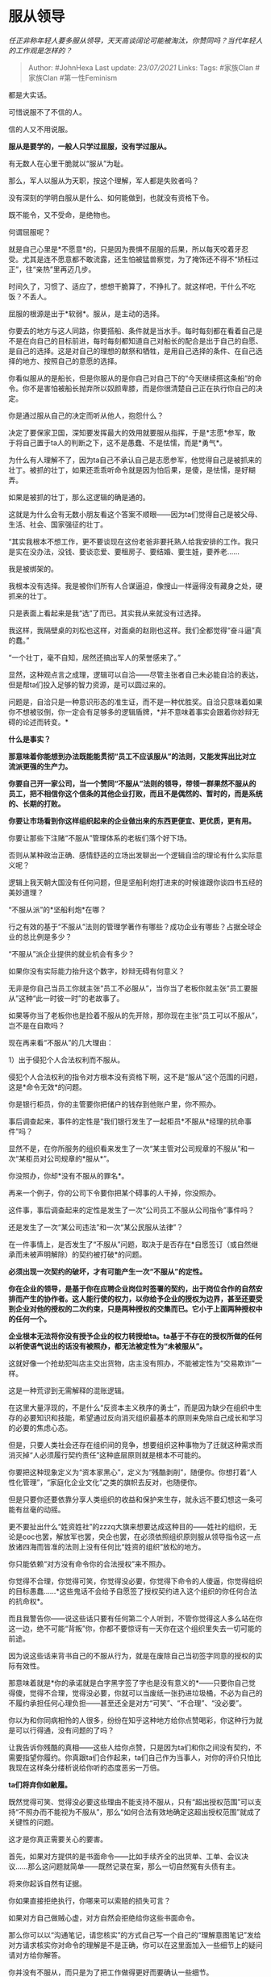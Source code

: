 * 服从领导
  :PROPERTIES:
  :CUSTOM_ID: 服从领导
  :END:

/任正非称年轻人要多服从领导，天天高谈阔论可能被淘汰，你赞同吗？当代年轻人的工作观是怎样的？/

#+BEGIN_QUOTE
  Author: #JohnHexa Last update: /23/07/2021/ Links: Tags: #家族Clan
  #家族Clan #第一性Feminism
#+END_QUOTE

都是大实话。

可惜说服不了不信的人。

信的人又不用说服。

*服从是要学的，一般人只学过屈服，没有学过服从。*

有无数人在心里干脆就以“服从”为耻。

那么，军人以服从为天职，按这个理解，军人都是失败者吗？

没有深刻的学明白服从是什么、如何能做到，也就没有资格下令。

既不能令，又不受命，是绝物也。

何谓屈服呢？

就是自己心里是*不愿意*的，只是因为畏惧不屈服的后果，所以每天咬着牙忍受。尤其是连不愿意都不敢流露，还生怕被猛兽察觉，为了掩饰还不得不“矫枉过正”，往“亲热”里再迈几步。

时间久了，习惯了、适应了，想想干脆算了，不挣扎了。就这样吧，干什么不吃饭？不丢人。

屈服的根源是出于*软弱*。服从，是主动的选择。

你要去的地方与这人同路，你要搭船、条件就是当水手。每时每刻都在看着自己是不是在向自己的目标前进，每时每刻都知道自己对船长的配合是出于自己的自愿、是自己的选择。这是对自己的理想的献祭和牺牲，是用自己选择的条件、在自己选择的地方、按照自己的意愿的选择。

你看似服从的是船长，但是你服从的是你自己对自己下的“今天继续搭这条船”的命令。你不是害怕被船长抛弃所以奴颜卑膝，而是你很清楚自己正在执行你自己的决定。

你是通过服从自己的决定而听从他人，抱怨什么？

决定了要保家卫国，深知要发挥最大的效用就要服从指挥，于是*志愿*参军，敢于将自己置于ta人的判断之下，这不是愚蠢、不是怯懦，而是*勇气*。

为什么有人理解不了，因为ta自己不承认自己是志愿参军，他觉得自己是被抓来的壮丁。被抓的壮丁，如果还乖乖听命令就是因为怕后果，是傻，是怯懦，是好糊弄。

如果是被抓的壮丁，那么这逻辑的确是通的。

这就是为什么会有无数小朋友看这个答案不顺眼------因为ta们觉得自己是被父母、生活、社会、国家强征的壮丁。

“其实我根本不想工作，更不要谈现在这份老爸非要托熟人给我安排的工作。我只是实在没办法，没钱、要谈恋爱、要租房子、要结婚、要生娃，要养老......

我是被绑架的。

我根本没有选择。我是被你们所有人合谋逼迫，像搜山一样逼得没有藏身之处，硬抓来的壮丁。

只是表面上看起来是我“选”了而已。其实我从来就没有过选择。

我这样，我隔壁桌的刘松也这样，对面桌的赵刚也这样。我们全都觉得“奋斗逼”真的蠢。”

“一个壮丁，毫不自知，居然还搞出军人的荣誉感来了。”

显然，这种观点言之成理，逻辑可以自洽------尽管主张者自己未必能自洽的表达，但是帮ta们投入足够的智力资源，是可以圆过来的。

问题是，自洽只是一种意识形态的准生证，而不是一种优胜奖。自洽只意味着如果你不想被驳倒，你一定会有足够多的逻辑盾牌，*并不意味着事实会跟着你妙辩无碍的论述而转变。*

*什么是事实？*

*那意味着你能想到办法既能能贯彻“员工不应该服从”的法则，又能发挥出比对立流派更强的生产力。*

*你要自己开一家公司，当一个赞同“不服从”法则的领导，带领一群果然不服从的员工，把不相信你这个信条的其他企业打败，而且不是偶然的、暂时的，而是系统的、长期的打败。*

*你要让市场看到你这样组织起来的企业做出来的东西更便宜、更优质，更有用。*

你要让那些下注赌“不服从”管理体系的老板们落个好下场。

否则从某种政治正确、感情舒适的立场出发聊出一个逻辑自洽的理论有什么实际意义呢？

逻辑上我天朝大国没有任何问题，但是坚船利炮打进来的时候谁跟你谈四书五经的美妙道理？

“不服从派”的*坚船利炮*在哪？

行之有效的基于“不服从”法则的管理学著作有哪些？成功企业有哪些？占据全球企业的总比例是多少？

“不服从”派企业提供的就业机会有多少？

如果你没有实际能力抬升这个数字，妙辩无碍有何意义？

无非是你自己当员工你就主张“员工不必服从”，当你当了老板你就主张“员工要服从”这种“此一时彼一时”的老故事了。

如果等你当了老板你也是捡着不服从的先开除，那你现在主张“员工可以不服从”，岂不是在自欺吗？

现在再来看“不服从”的几大理由：

1）出于侵犯个人合法权利而不服从。

侵犯个人合法权利的指令对方根本没有资格下啊，这不是“服从”这个范围的问题，这是*命令无效*的问题。

你是银行柜员，你的主管要你把储户的钱存到他账户里，你不照办。

事后调查起来，事件的定性是“我们银行发生了一起柜员*不服从*经理的抗命事件”吗？

显然不是，在你所服务的组织看来发生了一次“某主管对公司规章的不服从”和一次“某柜员对公司规章的*服从*”。

你没照办，你却*没有不服从的罪名*。

再来一个例子，你的公司下令要你把某个碍事的人干掉，你没照办。

这件事，事后调查起来的定性是发生了一次“公司员工不服从公司指令”事件吗？

还是发生了一次“某公司违法”和一次“某公民服从法律”？

在一件事情上，是否发生了“不服从”问题，取决于是否存在*自愿签订（或自然继承而未被声明解除）的契约被打破*的问题。

*必须出现一次契约的破坏，才有可能产生一次“不服从”的定性。*

*你在企业的领导，是基于你在应聘企业岗位时签署的契约，出于岗位合作的自然安排而产生的协作者。这人能行使的权力，以你给予企业的授权为边界，甚至还要受到企业对他的授权的二次约束，只是两种授权的交集而已。它小于上面两种授权中的任何一个。*

*企业根本无法将你没有授予企业的权力转授给ta。ta基于不存在的授权所做的任何以祈使语气说出的话没有被照办，都无法被定性为“未被服从”。*

这就好像一个抢劫犯叫店主交出货物，店主没有照办，不能被定性为“交易欺诈”一样。

这是一种荒谬到无需解释的混账逻辑。

在这里大量浮现的，不是什么“反资本主义秩序的勇士”，而是因为缺少在组织中生存的必要知识和技能，希望通过反向消灭组织最基本的原则来免除自己成长和学习的必要的焦虑心态。

但是，只要人类社会还存在组织间的竞争，想要组织这种事物为了迁就这种需求而消灭掉“人必须履行契约责任”这种底层原则就是根本不可能的。

你要把这种现象定义为“资本家黑心”，定义为“残酷剥削”，随便你。你想打着“人性化管理”，“家庭化企业文化”之类的旗帜去反对，也随便你。

但是只要你还要依靠分享人类组织的收益和保护来生存，就永远不要幻想这一条可能有丝毫的动摇。

更不要扯出什么“姓资姓社”的zzzq大旗来想要达成这种目的------姓社的组织，无论是coc也罢，解放军也罢，央企也罢，在必须依照组织原则服从领导指令这一点放诸四海而皆准的法则上没有任何比“姓资的组织”放松的地方。

你只能依赖“对方没有命令你的合法授权”来不照办。

你觉得不合理，你觉得可笑，你觉得没必要，你觉得下命令的人傻逼，你觉得组织的目标愚蠢......*这些鬼话不会给予自愿签了授权契约进入这个组织的你任何合法的抗命权*。

而且我警告你------说这些话只要有任何第二个人听到，不管你觉得这人多么站在你这一边，绝不可能“背叛”你，你都不要惊讶有一天你在这个组织里失去一切可能的前途。

因为说这些话来背书自己的不服从行为，就是在废除自己当初签字同意的授权的实际有效性。

那意味着就是*你的承诺就是白字黑字签了字也是没有意义的*------只要你自己觉得傻，觉得不合理，觉得没必要，你就可以当废纸一张扔进垃圾桶，不必为自己的不履约承担任何心理负担------甚至还全是对方“可笑”、“不合理”、“没必要”。

你以为和你同病相怜的人很多，纷纷在知乎这种地方给你点赞喝彩，你这种行为就是可以行得通，没有问题的了吗？

让我告诉你残酷的真相------这些人给你点赞，只是因为ta们和你之间没有契约，不需要指望你履约。你真跟ta们合作起来，ta们自己作为当事人，对你的评价只怕比我现在这样条分缕析说给你听的态度恶劣一万倍。

*ta们将弃你如敝履。*

既然觉得可笑、觉得没必要这些理由不能支持不服从，只有“超出授权范围”可以支持“不照办而不能视为不服从”，那么“如何合法有效地确定这超出授权范围”就成了关键性的问题。

这才是你真正需要关心的要害。

首先，如果对方提供的是书面命令------比如手续齐全的出货单、工单、会议决议......那么这问题就简单------既然记录在案，那么一切自然冤有头债有主。

将来你起诉自然有证据。

你如果直接拒绝执行，你哪来可以索赔的损失可言？

如果对方自己做贼心虚，对方自然会拒绝给你这些书面命令。

那么你可以以“沟通笔记，请您核实”的方式自己写一个自己的“理解意图笔记”发给对方请求核实你对命令的理解是不是正确，你可以在这里面加入一些细节上的疑问请对方给你解答。

你并没有不服从，而只是为了把工作做得更好而要确认一些细节。

“李总，关于刚才七点钟你跟我说的这个事，我总结了几个要点你看我总结的对不对------abcdefg。关于f我还有一点疑问，是xxx，请问这个具体要怎么办？如果九点钟供应商没有答复，可不可以延期到明天解决？”

ta没有任何问题可挑，他如果回答了，这事就自然留下了印记。真是老手，看出你这个习惯，ta就知道你不是一个好糊弄的人。留下的印记越多，对ta将来越被动。

对足够敏感的老油条来说，你这样做一次，ta就知道收手了。

如果对方看不懂你用这个流程对ta的威胁，那么你有两条路可选------第一，这个领导自己还是个无知无畏之人，你要掂量一下ta成事的可能性，最好早点跳船；第二，对方既然如此迟钝，说句实话反而是一个比较好对付的上司。

认知水准低下的人坐在领导的位置上，常常沦为精明下属的橡皮图章------实际上是下属在做决策，但是如果出了事，手续上、证据上却是ta来背锅。

理论上君权高于相权，实际上皇帝受制于宰相是千年帝王噩梦。宰相不需要做任何抗命行为，就可以管理住君主的各种理论上的绝对权力。

这并非做不到------甚至，对于深谙组织伦理的老手而言，这简直是常事。不信你可以问问看菜鸟连长去管老兵连队是不是只要肩膀上扛着星就肯定够了。

军队尚且如此，况企业乎？

但是，我说清楚------*建议走前一条路，不建议走后一条路。*

因为走第二条路你的发展不专业上的，而是斗争手腕上的，这些技能其实是可以靠另找组织文化良好的企业来免修或者少修的技能。

坦白说，这些技能只适合没有选择环境的能力和机会的人去钻研。只要有可能，建议你苦修专业，去获得再选择的主动权，通过良禽择木而栖直接选一根好木头，而不要首选“如何在腐朽的树枝上站稳”。

* 未完待续TBC
  :PROPERTIES:
  :CUSTOM_ID: 未完待续tbc
  :END:
